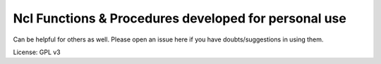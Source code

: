 ======================================================
Ncl Functions & Procedures developed for personal use
======================================================

Can be helpful for others as well. Please open an issue here if you have
doubts/suggestions in using them.

License: GPL v3
